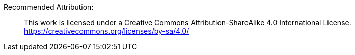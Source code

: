 Recommended Attribution:

> This work is licensed under a Creative Commons Attribution-ShareAlike 4.0 International License.
> https://creativecommons.org/licenses/by-sa/4.0/
